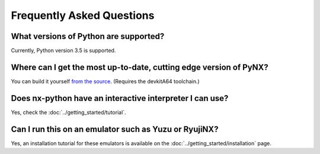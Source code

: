.. _support-faq:

==================
Frequently Asked Questions
==================

What versions of Python are supported?
------------------
Currently, Python version 3.5 is supported.

Where can I get the most up-to-date, cutting edge version of PyNX?
------------------
You can build it yourself `from the source <https://github.com/nx-python/PyNX>`_. (Requires the devkitA64 toolchain.)

Does nx-python have an interactive interpreter I can use?
------------------
Yes, check the :doc:`../getting_started/tutorial`.

Can I run this on an emulator such as Yuzu or RyujiNX?
------------------
Yes, an installation tutorial for these emulators is available on the :doc:`../getting_started/installation` page.
